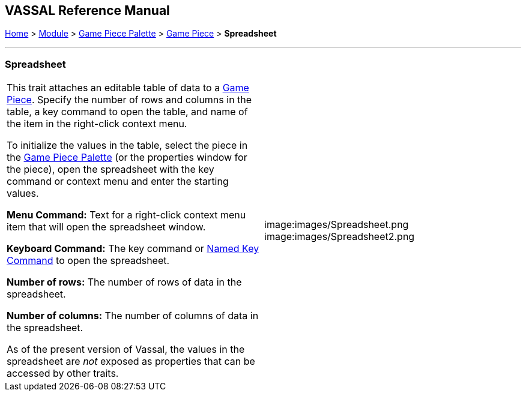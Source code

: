 == VASSAL Reference Manual
[#top]

[.small]#<<index.adoc#toc,Home>> > <<GameModule.adoc#top,Module>> > <<PieceWindow.adoc#top,Game Piece Palette>># [.small]#> <<GamePiece.adoc#top,Game Piece>># [.small]#> *Spreadsheet*#

'''''

=== Spreadsheet

[cols=",",]
|===
|This trait attaches an editable table of data to a <<GamePiece.adoc#top,Game Piece>>. Specify the number of rows and columns in the table, a key command to open the table, and name of the item in the right-click context menu.

To initialize the values in the table, select the piece in the <<PieceWindow.adoc#top,Game Piece Palette>> (or the properties window for the piece), open the spreadsheet with the key command or context menu and enter the starting values.

*Menu Command:*  Text for a right-click context menu item that will open the spreadsheet window.

*Keyboard Command:*  The key command or <<NamedKeyCommand.adoc#top,Named Key Command>> to open the spreadsheet.

*Number of rows:*  The number of rows of data in the spreadsheet.

*Number of columns:*  The number of columns of data in the spreadsheet.

As of the present version of Vassal, the values in the spreadsheet are _not_ exposed as properties that can be accessed by other traits.
|image:images/Spreadsheet.png +
image:images/Spreadsheet2.png
|===
